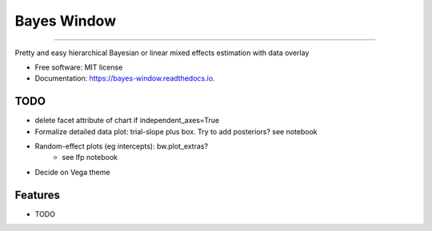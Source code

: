 ============
Bayes Window
============
.. image:: bw_logo.jpg
   :width: 70
   :height: 40
   :align: center

=================================


.. image:: https://img.shields.io/pypi/v/bayes_window.svg
        :target: https://pypi.python.org/pypi/bayes_window

.. image:: https://travis-ci.com/mmyros/bayes-window.svg?branch=master
        :target: https://travis-ci.com/mmyros/bayes-window.svg?branch=master

.. image:: https://readthedocs.org/projects/bayes-window/badge/?version=latest
        :target: https://bayes-window.readthedocs.io/en/latest/?badge=latest
        :alt: Documentation Status

.. image:: https://codecov.io/gh/mmyros/bayes-window/branch/master/graph/badge.svg?token=CQMHJRNC9I
      :target: https://codecov.io/gh/mmyros/bayes-window


Pretty and easy hierarchical Bayesian or linear mixed effects estimation with data overlay


* Free software: MIT license
* Documentation: https://bayes-window.readthedocs.io.

TODO
----
- delete facet attribute of chart if independent_axes=True
- Formalize detailed data plot: trial-slope plus box. Try to add posteriors? see notebook
- Random-effect plots (eg intercepts): bw.plot_extras?
   - see lfp notebook
- Decide on Vega theme


Features
--------

* TODO
